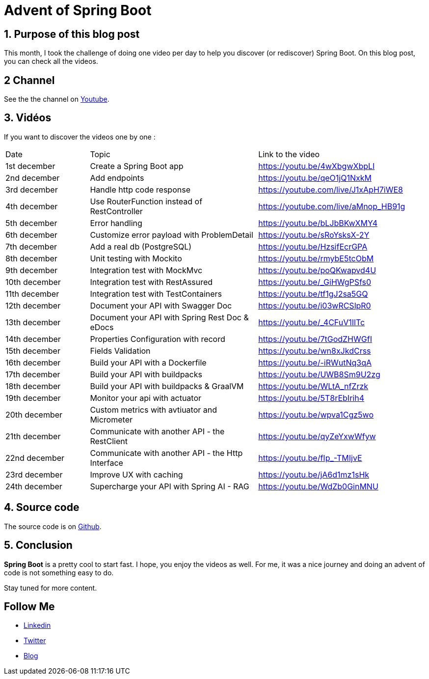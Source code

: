 = Advent of Spring Boot
:showtitle:
//:page-excerpt: Excerpt goes here.
//:page-root: ../../../
:date: 2024-12-24 0:00:00 -0500
:layout: post
//:title: Man must explore, r sand this is exploration at its greatest
:page-subtitle: "Spring Boot"
:page-background: /img/posts/2024-12-advent-of-code.png

== 1. Purpose of this blog post

This month, I took the challenge of doing one video per day to help you discover (or rediscover) Spring Boot.
On this blog post, you can check all the videos.

== 2 Channel

See the the channel on https://www.youtube.com/playlist?list=PLdZmLZuiangA-j6dAhYNGa1wB43tmGlVO[Youtube].

== 3. Vidéos

If you want to discover the videos one by one :

[cols="1,2,2"]
|===
1*^|Date
1*^|Topic
1*^|Link to the video

1*^|1st december
1*^|Create a Spring Boot app
1*^|https://youtu.be/4wXbgwXbpLI

1*^|2nd december
1*^|Add endpoints
1*^|https://youtu.be/qeO1jQ1NxkM

1*^|3rd december
1*^|Handle http code response
1*^|https://youtube.com/live/J1xApH7iWE8

1*^|4th december
1*^|Use RouterFunction instead of RestController
1*^|https://youtube.com/live/aMnop_HB91g

1*^|5th december
1*^|Error handling
1*^|https://youtu.be/bLJbBKwXMY4

1*^|6th december
1*^|Customize error payload with ProblemDetail
1*^|https://youtu.be/sRoYsksX-2Y

1*^|7th december
1*^|Add a real db (PostgreSQL)
1*^|https://youtu.be/HzsifEcrGPA

1*^|8th december
1*^|Unit testing with Mockito
1*^|https://youtu.be/rmybE5tcObM

1*^|9th december
1*^|Integration test with MockMvc
1*^|https://youtu.be/poQKwapvd4U

1*^|10th december
1*^|Integration test with RestAssured
1*^|https://youtu.be/_GiHWgPSfs0

1*^|11th december
1*^|Integration test with TestContainers
1*^|https://youtu.be/tf1gJ2sa5GQ

1*^|12th december
1*^|Document your API with Swagger Doc
1*^|https://youtu.be/i03wRCSlpR0

1*^|13th december
1*^|Document your API with Spring Rest Doc & eDocs
1*^|https://youtu.be/_4CFuV1IlTc

1*^|14th december
1*^|Properties Configuration with record
1*^|https://youtu.be/7tGodZHWGfI

1*^|15th december
1*^|Fields Validation
1*^|https://youtu.be/wn8xJkdCrss

1*^|16th december
1*^|Build your API with a Dockerfile
1*^|https://youtu.be/-iRWutNq3qA

1*^|17th december
1*^|Build your API with buildpacks
1*^|https://youtu.be/UWB8Sm9U2zg

1*^|18th december
1*^|Build your API with buildpacks & GraalVM
1*^|https://youtu.be/WLtA_nfZrzk

1*^|19th december
1*^|Monitor your api with actuator
1*^|https://youtu.be/5T8rEbIrih4

1*^|20th december
1*^|Custom metrics with avtiuator and Micrometer
1*^|https://youtu.be/wpva1Cgz5wo

1*^|21th december
1*^|Communicate with another API - the RestClient
1*^|https://youtu.be/qyZeYxwWfyw

1*^|22nd december
1*^|Communicate with another API - the Http Interface
1*^|https://youtu.be/fIp_-TMIjvE

1*^|23rd december
1*^|Improve UX with caching
1*^|https://youtu.be/jA6d1mz1sHk

1*^|24th december
1*^|Supercharge your API with Spring AI - RAG
1*^|https://youtu.be/WdZb0GinMNU
|===

== 4. Source code

The source code is on https://github.com/mikrethor/adventofcode2024[Github].

== 5. Conclusion

*Spring Boot* is a pretty cool to start fast. I hope, you enjoy the videos as well.
For me, it was a nice journey and doing an advent of code is not something easy to do.

Stay tuned for more content.

== Follow Me

- https://www.linkedin.com/in/🇨🇦-xavier-bouclet-667b0431/[Linkedin]
- https://twitter.com/XavierBOUCLET[Twitter]
- https://www.xavierbouclet.com/[Blog]


